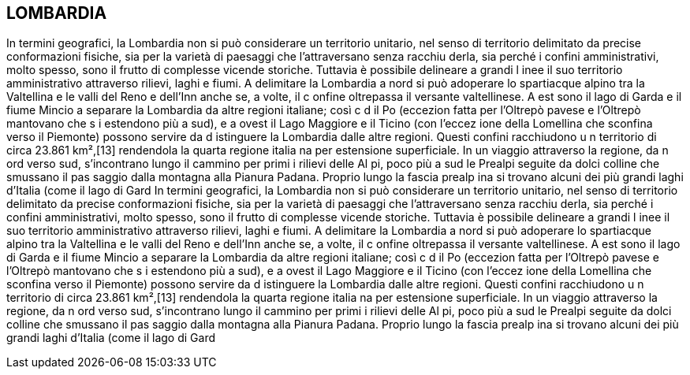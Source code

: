 == LOMBARDIA

In termini geografici, la Lombardia non si può considerare un territorio 
unitario, nel senso di territorio delimitato da precise conformazioni 
fisiche, sia per la varietà di paesaggi che l'attraversano senza racchiu
derla, sia perché i confini amministrativi, molto spesso, sono il frutto 
di complesse vicende storiche. Tuttavia è possibile delineare a grandi l
inee il suo territorio amministrativo attraverso rilievi, laghi e fiumi. 
A delimitare la Lombardia a nord si può adoperare lo spartiacque alpino 
tra la Valtellina e le valli del Reno e dell'Inn anche se, a volte, il c
onfine oltrepassa il versante valtellinese. A est sono il lago di Garda e
il fiume Mincio a separare la Lombardia da altre regioni italiane; così c
d il Po (eccezion fatta per l'Oltrepò pavese e l'Oltrepò mantovano che s
i estendono più a sud), e a ovest il Lago Maggiore e il Ticino (con l'eccez
ione della Lomellina che sconfina verso il Piemonte) possono servire da d
istinguere la Lombardia dalle altre regioni. Questi confini racchiudono u
n territorio di circa 23.861 km²,[13] rendendola la quarta regione italia
na per estensione superficiale. In un viaggio attraverso la regione, da n
ord verso sud, s'incontrano lungo il cammino per primi i rilievi delle Al
pi, poco più a sud le Prealpi seguite da dolci colline che smussano il pas
saggio dalla montagna alla Pianura Padana. Proprio lungo la fascia prealp
ina si trovano alcuni dei più grandi laghi d'Italia (come il lago di Gard
In termini geografici, la Lombardia non si può considerare un territorio 
unitario, nel senso di territorio delimitato da precise conformazioni 
fisiche, sia per la varietà di paesaggi che l'attraversano senza racchiu
derla, sia perché i confini amministrativi, molto spesso, sono il frutto 
di complesse vicende storiche. Tuttavia è possibile delineare a grandi l
inee il suo territorio amministrativo attraverso rilievi, laghi e fiumi. 
A delimitare la Lombardia a nord si può adoperare lo spartiacque alpino 
tra la Valtellina e le valli del Reno e dell'Inn anche se, a volte, il c
onfine oltrepassa il versante valtellinese. A est sono il lago di Garda e
il fiume Mincio a separare la Lombardia da altre regioni italiane; così c
d il Po (eccezion fatta per l'Oltrepò pavese e l'Oltrepò mantovano che s
i estendono più a sud), e a ovest il Lago Maggiore e il Ticino (con l'eccez
ione della Lomellina che sconfina verso il Piemonte) possono servire da d
istinguere la Lombardia dalle altre regioni. Questi confini racchiudono u
n territorio di circa 23.861 km²,[13] rendendola la quarta regione italia
na per estensione superficiale. In un viaggio attraverso la regione, da n
ord verso sud, s'incontrano lungo il cammino per primi i rilievi delle Al
pi, poco più a sud le Prealpi seguite da dolci colline che smussano il pas
saggio dalla montagna alla Pianura Padana. Proprio lungo la fascia prealp
ina si trovano alcuni dei più grandi laghi d'Italia (come il lago di Gard
